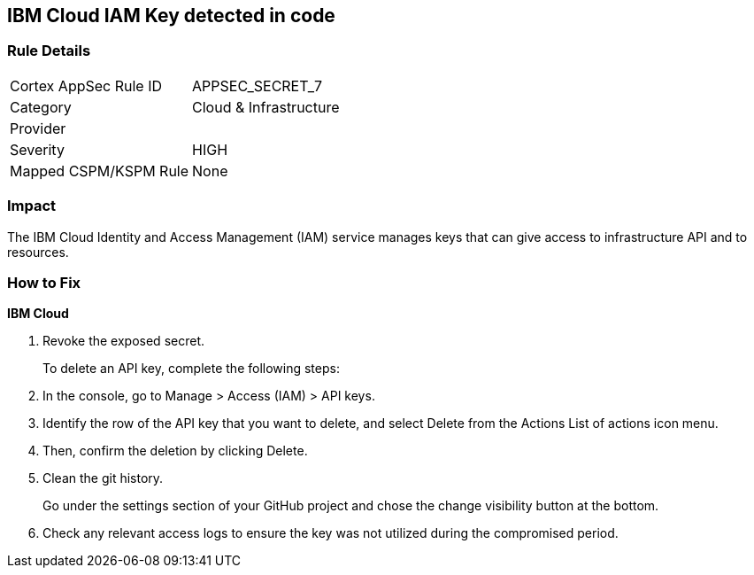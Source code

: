 == IBM Cloud IAM Key detected in code


=== Rule Details

[cols="1,2"]
|===
|Cortex AppSec Rule ID |APPSEC_SECRET_7
|Category |Cloud & Infrastructure
|Provider |
|Severity |HIGH
|Mapped CSPM/KSPM Rule |None
|===


=== Impact
The IBM Cloud Identity and Access Management (IAM) service manages keys that can give access to infrastructure API and to resources.

=== How to Fix


*IBM Cloud* 



.  Revoke the exposed secret.
+
To delete an API key, complete the following steps:

. In the console, go to Manage > Access (IAM) > API keys.

. Identify the row of the API key that you want to delete, and select Delete from the Actions List of actions icon menu.

. Then, confirm the deletion by clicking Delete.

.  Clean the git history.
+
Go under the settings section of your GitHub project and chose the change visibility button at the bottom.

.  Check any relevant access logs to ensure the key was not utilized during the compromised period.
